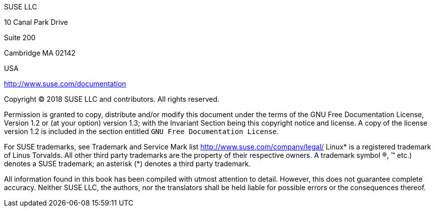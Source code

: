 ////
     Please keep this document neatly formatted, because a text version
     for LICENSE.txt is created form this source. That means only the
     xml tags will be stripped, the rest of the formatting will appear
     in the txt file as is.
////


SUSE LLC

10 Canal Park Drive

Suite 200

Cambridge MA 02142

USA

http://www.suse.com/documentation

Copyright (C) 2018 SUSE LLC and contributors. All rights reserved.

Permission is granted to copy, distribute and/or modify this document
under the terms of the GNU Free Documentation License, Version 1.2 or (at
your option) version 1.3; with the Invariant Section being this copyright
notice and license. A copy of the license version 1.2 is included in the
section entitled `GNU Free Documentation License`.

For SUSE trademarks, see Trademark and Service Mark list http://www.suse.com/company/legal/
Linux* is a registered trademark of Linus Torvalds. All other third party
trademarks are the property of their respective owners. A trademark symbol
(R), (TM) etc.) denotes a SUSE trademark; an asterisk (*)
denotes a third party trademark.


All information found in this book has been compiled with utmost attention
to detail. However, this does not guarantee complete accuracy. Neither
SUSE LLC, the authors, nor the translators shall be held liable for
possible errors or the consequences thereof.
